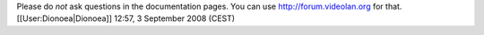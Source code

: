 Please do *not* ask questions in the documentation pages. You can use
http://forum.videolan.org for that. [[User:Dionoea|Dionoea]] 12:57, 3
September 2008 (CEST)
